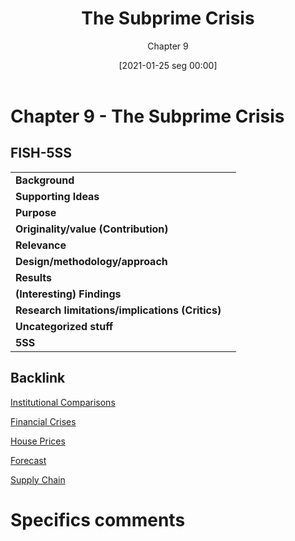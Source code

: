 #+title:      The Subprime Crisis
#+subtitle: Chapter 9
#+filetags:   :bib:book:
#+date:       [2021-01-25 seg 00:00]
#+identifier: 20210125T000010
#+reference:  green_2014_Chapter


* Chapter 9 - The Subprime Crisis
  :PROPERTIES:
  :Custom_ID: green_2014_Chapter
  :END:

** FISH-5SS


|---------------------------------------------+-----|
| *Background*                                  |     |
| *Supporting Ideas*                            |     |
| *Purpose*                                     |     |
| *Originality/value (Contribution)*            |     |
| *Relevance*                                   |     |
| *Design/methodology/approach*                 |     |
| *Results*                                     |     |
| *(Interesting) Findings*                      |     |
| *Research limitations/implications (Critics)* |     |
| *Uncategorized stuff*                         |     |
| *5SS*                                         |     |
|---------------------------------------------+-----|

** Backlink

[[denote:20250129T102626][Institutional Comparisons]]

[[denote:20250203T173133][Financial Crises]]

[[denote:20230216T235149][House Prices]]

[[denote:20250204T144517][Forecast]]

[[denote:20250204T144556][Supply Chain]]

* Specifics comments
